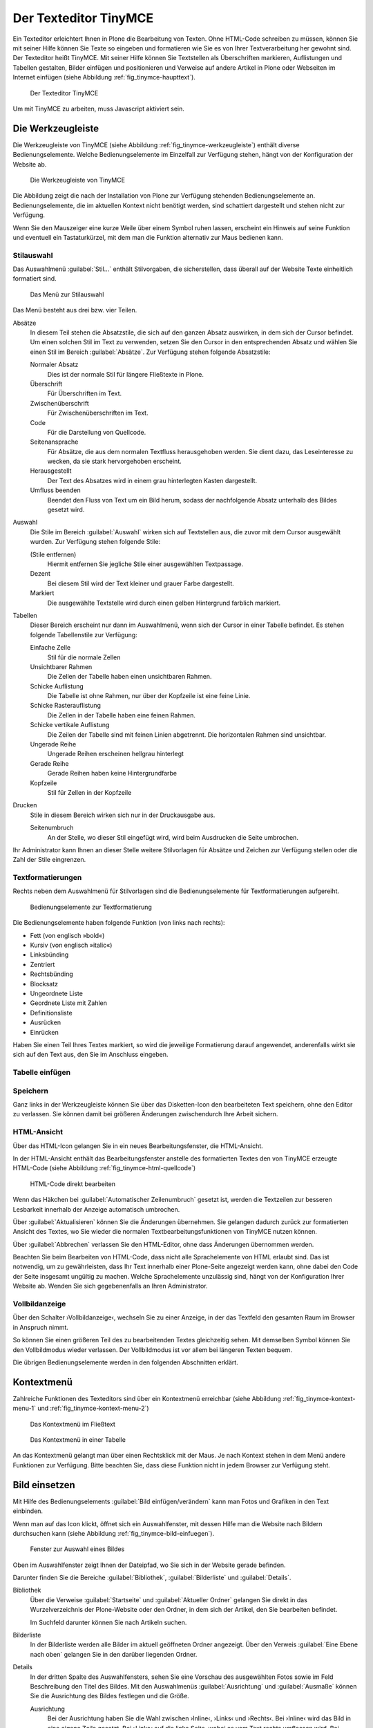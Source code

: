 .. _sec_tinymce:

======================
Der Texteditor TinyMCE
======================

Ein Texteditor erleichtert Ihnen in Plone die Bearbeitung von
Texten. Ohne HTML-Code schreiben zu müssen, können Sie mit seiner
Hilfe können Sie Texte so eingeben und formatieren wie Sie es von
Ihrer Textverarbeitung her gewohnt sind. Der Texteditor heißt
TinyMCE. Mit seiner Hilfe können Sie Textstellen als Überschriften
markieren, Auflistungen und Tabellen gestalten, Bilder einfügen und
positionieren und Verweise auf andere Artikel in Plone oder Webseiten
im Internet einfügen (siehe Abbildung :ref:`fig_tinymce-haupttext`).
 
.. _fig_tinymce-haupttext:

.. figure:: ../images/tinymce-haupttext.*
   :width: 100%
   :alt: Der Haupttext eines Artikel im Bearbeitungsmodus mit dem
   	 Texteditor TinyMCE

   Der Texteditor TinyMCE

Um mit TinyMCE zu arbeiten, muss Javascript aktiviert sein.

.. _sec_tinymce-werkzeugleiste:

Die Werkzeugleiste
==================

Die Werkzeugleiste von TinyMCE (siehe Abbildung
:ref:`fig_tinymce-werkzeugleiste`) enthält diverse
Bedienungselemente. Welche Bedienungselemente im Einzelfall zur
Verfügung stehen, hängt von der Konfiguration der Website ab.

.. _fig_tinymce-werkzeugleiste:

.. figure:: ../images/tinymce-werkzeugleiste.*
   :width: 100%
   :alt: Die Werkzeugleiste von TinyMCE

   Die Werkzeugleiste von TinyMCE

Die Abbildung zeigt die nach der Installation von Plone zur Verfügung
stehenden Bedienungselemente an. Bedienungselemente, die im aktuellen
Kontext nicht benötigt werden, sind schattiert dargestellt und stehen
nicht zur Verfügung. 

Wenn Sie den Mauszeiger eine kurze Weile über einem Symbol ruhen
lassen, erscheint ein Hinweis auf seine Funktion und eventuell ein
Tastaturkürzel, mit dem man die Funktion alternativ zur Maus bedienen
kann.

Stilauswahl
-----------

Das Auswahlmenü :guilabel:`Stil…` enthält Stilvorgaben, die
sicherstellen, dass überall auf der Website Texte einheitlich
formatiert sind. 

.. _fig_tinymce-stilauswahl:

.. figure:: ../images/tinymce-stilauswahl.*
   :width: 100%
   :alt: Das Auswahlmenü für die Stile

   Das Menü zur Stilauswahl

Das Menü besteht aus drei bzw. vier Teilen. 

Absätze 
   In diesem Teil stehen die Absatzstile, die sich auf den ganzen
   Absatz auswirken, in dem sich der Cursor befindet. Um einen solchen
   Stil im Text zu verwenden, setzen Sie den Cursor in den
   entsprechenden Absatz und wählen Sie einen Stil im Bereich
   :guilabel:`Absätze`. Zur Verfügung stehen folgende Absatzstile:
   
   Normaler Absatz
      Dies ist der normale Stil für längere Fließtexte in Plone.

   Überschrift
      Für Überschriften im Text.

   Zwischenüberschrift
      Für Zwischenüberschriften im Text.

   Code
      Für die Darstellung von Quellcode.

   Seitenansprache
      Für Absätze, die aus dem normalen Textfluss herausgehoben
      werden. Sie dient dazu, das Leseinteresse zu wecken,
      da sie stark hervorgehoben erscheint.

   Herausgestellt
      Der Text des Absatzes wird in einem grau hinterlegten Kasten
      dargestellt. 

   Umfluss beenden 
      Beendet den Fluss von Text um ein Bild herum, sodass der
      nachfolgende Absatz unterhalb des Bildes gesetzt wird.

Auswahl
   Die Stile im Bereich :guilabel:`Auswahl` wirken sich auf
   Textstellen aus, die zuvor mit dem Cursor ausgewählt wurden. Zur
   Verfügung stehen folgende Stile:

   (Stile entfernen)
      Hiermit entfernen Sie jegliche Stile einer ausgewählten
      Textpassage. 

   Dezent
      Bei diesem Stil wird der Text kleiner und grauer Farbe
      dargestellt. 

   Markiert
      Die ausgewählte Textstelle wird durch einen gelben Hintergrund
      farblich markiert.

Tabellen
   Dieser Bereich erscheint nur dann im Auswahlmenü, wenn sich der
   Cursor in einer Tabelle befindet. Es stehen folgende Tabellenstile
   zur Verfügung:

   Einfache Zelle
      Stil für die normale Zellen

   Unsichtbarer Rahmen
      Die Zellen der Tabelle haben einen unsichtbaren Rahmen.

   Schicke Auflistung
      Die Tabelle ist ohne Rahmen, nur über der Kopfzeile ist eine
      feine Linie.

   Schicke Rasterauflistung
      Die Zellen in der Tabelle haben eine feinen Rahmen.

   Schicke vertikale Auflistung
      Die Zeilen der Tabelle sind mit feinen Linien abgetrennt. Die
      horizontalen Rahmen sind unsichtbar.

   Ungerade Reihe
      Ungerade Reihen erscheinen hellgrau hinterlegt

   Gerade Reihe
      Gerade Reihen haben keine Hintergrundfarbe

   Kopfzeile
      Stil für Zellen in der Kopfzeile

Drucken
   Stile in diesem Bereich wirken sich nur in der Druckausgabe aus. 

   Seitenumbruch
      An der Stelle, wo dieser Stil eingefügt wird, wird beim
      Ausdrucken die Seite umbrochen.

Ihr Administrator kann Ihnen an dieser Stelle weitere Stilvorlagen für Absätze
und Zeichen zur Verfügung stellen oder die Zahl der Stile eingrenzen.

Textformatierungen
------------------

Rechts neben dem Auswahlmenü für Stilvorlagen sind die
Bedienungselemente für Textformatierungen aufgereiht.

.. _fig_tinymce-textformatierungen:

.. figure:: ../images/tinymce-textformatierungen.*
   :width: 60%
   :alt: Die Bedienungselemente zur Textformatierung

   Bedienungselemente zur Textformatierung


Die Bedienungselemente haben folgende Funktion (von links nach
rechts):

* Fett (von englisch »bold«)

* Kursiv (von englisch »italic«)

* Linksbünding

* Zentriert

* Rechtsbünding

* Blocksatz

* Ungeordnete Liste

* Geordnete Liste mit Zahlen

* Definitionsliste

* Ausrücken

* Einrücken

Haben Sie einen Teil Ihres Textes markiert, so wird die jeweilige
Formatierung darauf angewendet, anderenfalls wirkt sie sich auf den Text aus,
den Sie im Anschluss eingeben.

Tabelle einfügen
----------------

.. todo:: Kapitel schreiben


Speichern
---------

Ganz links in der Werkzeugleiste können Sie über das Disketten-Icon
den bearbeiteten Text speichern, ohne den Editor zu verlassen. Sie
können damit bei größeren Änderungen zwischendurch Ihre Arbeit
sichern.

.. image:: ../images/tinymce-speichern.* 

HTML-Ansicht
------------

Über das HTML-Icon gelangen Sie in ein neues Bearbeitungsfenster, die
HTML-Ansicht.

.. image:: ../images/tinymce-html.*

In der HTML-Ansicht enthält das Bearbeitungsfenster anstelle des formatierten
Textes den von TinyMCE erzeugte HTML-Code (siehe Abbildung
:ref:`fig_tinymce-html-quellcode`)

.. _fig_tinymce-html-quellcode:

.. figure:: ../images/tinymce-html-quellcode.*
   :width: 100%
   :alt: Fenster, um HTML-Quellcode direkt zu bearbeiten

   HTML-Code direkt bearbeiten

Wenn das Häkchen bei :guilabel:`Automatischer Zeilenumbruch` gesetzt
ist, werden die Textzeilen zur besseren Lesbarkeit innerhalb der
Anzeige automatisch umbrochen.

Über :guilabel:`Aktualisieren` können Sie die Änderungen
übernehmen. Sie gelangen dadurch zurück zur formatierten Ansicht des
Textes, wo Sie wieder die normalen Textbearbeitungsfunktionen von
TinyMCE nutzen können.

Über :guilabel:`Abbrechen` verlassen Sie den HTML-Editor, ohne dass
Änderungen übernommen werden. 

Beachten Sie beim Bearbeiten von HTML-Code, dass nicht alle Sprachelemente
von HTML erlaubt sind. Das ist notwendig, um zu gewährleisten, dass Ihr Text
innerhalb einer Plone-Seite angezeigt werden kann, ohne dabei den Code der
Seite insgesamt ungültig zu machen. Welche Sprachelemente unzulässig sind,
hängt von der Konfiguration Ihrer Website ab. Wenden Sie sich gegebenenfalls
an Ihren Administrator.

Vollbildanzeige
---------------

Über den Schalter ›Vollbildanzeige‹, wechseln Sie zu einer Anzeige, in
der das Textfeld den gesamten Raum im Browser in Anspruch nimmt. 

.. image:: ../images/tinymce-vollbild.*

So können Sie einen größeren Teil des zu bearbeitenden Textes
gleichzeitig sehen. Mit demselben Symbol können Sie den Vollbildmodus
wieder verlassen. Der Vollbildmodus ist vor allem bei längeren Texten
bequem.

Die übrigen Bedienungselemente werden in den folgenden Abschnitten
erklärt.


.. _sec_tinymce-kontext-menu:

Kontextmenü
===========

Zahlreiche Funktionen des Texteditors sind über ein Kontextmenü erreichbar
(siehe Abbildung :ref:`fig_tinymce-kontext-menu-1` und
:ref:`fig_tinymce-kontext-menu-2`)

.. _fig_tinymce-kontext-menu-1:

.. figure::
   ../images/tinymce-kontext-menu-1.*
   :width: 100%
   :alt: Das Kontextmenü im Fließtext

   Das Kontextmenü im Fließtext


.. _fig_tinymce-kontext-menu-2:

.. figure::
   ../images/tinymce-kontext-menu-2.*
   :width: 100%
   :alt: Das Kontextmenü bei einer Tabelle

   Das Kontextmenü in einer Tabelle

An das Kontextmenü gelangt man über einen Rechtsklick mit der Maus. Je nach
Kontext stehen in dem Menü andere Funktionen zur Verfügung. Bitte beachten Sie,
dass diese Funktion nicht in jedem Browser zur Verfügung steht.   

Bild einsetzen
==============

Mit Hilfe des Bedienungselements :guilabel:`Bild einfügen/verändern`
kann man Fotos und Grafiken in den Text einbinden.

.. _fig_tinymce-bild:

.. image:: ../images/tinymce-bild.*

Wenn man auf das Icon klickt, öffnet sich ein Auswahlfenster, mit
dessen Hilfe man die Website nach Bildern durchsuchen kann (siehe
Abbildung :ref:`fig_tinymce-bild-einfuegen`).

.. _fig_tinymce-bild-einfuegen:

.. figure::
   ../images/tinymce-bild-einfuegen.*
   :width: 100%
   :alt: Fenster zur Auswahl eines Bildes

   Fenster zur Auswahl eines Bildes

Oben im Auswahlfenster zeigt Ihnen der Dateipfad, wo Sie sich in der
Website gerade befinden.

Darunter finden Sie die Bereiche :guilabel:`Bibliothek`,
:guilabel:`Bilderliste` und :guilabel:`Details`.

Bibliothek
   Über die Verweise :guilabel:`Startseite` und :guilabel:`Aktueller
   Ordner` gelangen Sie direkt in das Wurzelverzeichnis der
   Plone-Website oder den Ordner, in dem sich der Artikel, den Sie
   bearbeiten befindet.

   Im Suchfeld darunter können Sie nach Artikeln suchen. 

Bilderliste
   In der Bilderliste werden alle Bilder im aktuell geöffneten Ordner
   angezeigt. Über den Verweis :guilabel:`Eine Ebene nach oben`
   gelangen Sie in den darüber liegenden Ordner.

Details
   In der dritten Spalte des Auswahlfensters, sehen Sie eine Vorschau
   des ausgewählten Fotos sowie im Feld Beschreibung den Titel des
   Bildes. Mit den Auswahlmenüs :guilabel:`Ausrichtung` und
   :guilabel:`Ausmaße` können Sie die Ausrichtung des Bildes festlegen
   und die Größe. 

   Ausrichtung
      Bei der Ausrichtung haben Sie die Wahl zwischen ›Inline‹, ›Links‹
      und ›Rechts‹. Bei ›Inline‹ wird das Bild in eine eigene Zeile
      gesetzt. Bei ›Links‹ auf die linke Seite, wobei es vom Text
      rechts umflossen wird. Bei ›Rechts‹ wird das Bild auf die rechte
      Seite gesetzt und links vom Text umflossen.

   Legende
      Wenn Ihre Website entsprechend konfiguriert wurde, haben Sie die
      Möglichkeit automatisch eine Bildlegende einzufügen. Setzen Sie
      dazu bei der Option :guilabel:`Legende` ein Häkchen. Wenn das
      Bild über eine Beschreibung verfügt, wird diese eingefügt,
      ansonsten der Titel des Bildes.

      Die Legende wird nicht automatisch verändert, wenn sich die
      Beschreibung oder der Titel eines Bildes ändert. 

   Ausmaße
      Sie können Bilder in verschiedenen Größen in den Artikel
      einbinden. Nach der Installation von Plone stehen folgende
      Größen zur Verfügung:

      * Original
      * Listing (16x16 Pixel)
      * Icon (32x32 Pixel)
      * Tile (64x64 Pixel)
      * Thumb (128x128 Pixel)
      * Mini (200x200 Pixel)
      * Preview (400x400 Pixel)
      * Large (768x768 Pixel)

      Beim Hochladen eines Bildes skaliert Plone das Bild automatisch
      in diesen Größen. 

.. _sec_anker-setzen:

Anker setzen
============

Wenn man beispielsweise vom Anfang eines längeren Artikels zu einer
Stelle springen möchte, die weiter unten liegt, muss man die
Zielposition als Anker markieren. Dazu bewegt man den Cursor an die
gewünschte Stelle und klickt dann auf das Ankersymbol in der Werkzeugleiste.

.. image:: ../images/tinymce-anker.*

Damit öffnet man ein kleines Dialogfenster, in das man die Bezeichnung
des Ankers eingeben kann (siehe Abbildung
:ref:`fig_tinymce-anker-setzen`) 

.. _fig_tinymce-anker-setzen:

.. figure:: 
   ../images/tinymce-anker-setzen.*
   :width: 60%
   :alt: Dialogfenster zum Setzen eines Ankers

   Anker einfügen

Verweise auf Anker, also auf spezielle Textstellen haben folgendes
Format: ::

   http://localhost:8080/Plone/veranstaltungen/kochseminar/das-kochseminar#liste-der-zutaten

Der Name des Ankers erscheint hinter dem Symbol ›#‹. 

Die Stilvorlagen »Überschrift« und »Zwischenüberschrift« bewirken,
dass an diesen Stellen automatisch Anker gesetzt werden.

Wie Sie auf einen Anker verweisen, wird in Abschnitt
:ref:`sec_tinymce-link-auf-anker` weiter unten erklärt. 

Verweise einfügen
=================

Sobald man mit der Maus eine Textstelle markiert hat, wird der Button
zum Setzen bzw. Entfernen eines Verweises in der Werkzeugleiste
aktiviert. 

.. image:: ../images/tinymce-link-setzen.*

Wenn Sie auf das Kettensymbol klicken, wird das Dialogfenster für
Links geöffnet (siehe Abbildung
:ref:`fig_tinymce-link-einfuegen-intern`).

.. _fig_tinymce-link-einfuegen-intern:

.. figure::
   ../images/tinymce-link-einfuegen-intern.*
   :width: 100%
   :alt: Das Dialogfenster zum Setzen eines Links

   Verweis einfügen

Das Dialogfenster ist ähnlich aufgebaut wie das Fenster zum Einfügen
eines Bildes. Es besteht aus zwei Teilen, dem Registerblatt
:guilabel:`Allgemein` und :guilabel:`Erweitert`.

Nach dem Öffnen des Dialogfensters befinden Sie sich auf dem
Registerblatt :guilabel:`Allgemein`. 

Dort finden Sie ganz oben den Dateipfad, der anzeigt, in welchem
Ordner Sie sich befinden. Darunter ist das Dialogfenster in drei Teile
geteilt. Der linke Teil, die :guilabel:`Bibliothek` bleibt stets
gleich. Der mittlere und der rechte Teil verändern sich je nach Anforderung.

Bibliothek
   Im linken Teil des Dialogfensters, der Bibliothek können Sie durch
   die Website navigieren, nach Artikeln auf der Website suchen oder
   festlegen, dass Sie einen externen Link, eine E-Mail-Adresse oder
   einen Verweis auf einen Anker im aktuellen Artikel eingeben
   möchten. 

   Startseite
      Über diesen Link gelangen Sie zur Startseite, dem
      Wurzelverzeichnis der Website.

   Aktueller Ordner
      Über diesen Verweis springen Sie in den Ordner, in dem sich der
      Artikel befindet, den Sie gerade bearbeiten.

   Extern
      Über diesen Verweis öffnen Sie das Dialogfenster, um einen
      Verweis auf einen andere Website einzufügen (siehe Kapitel
      :ref:`sec_tinymce-externen-link-einfuegen`).

   E-Mail
      Über diesen Link öffnen Sie das Dialogfenster, mit dem Sie eine
      E-Mail-Adresse als Link einfügen können (siehe Kapitel
      :ref:`sec_tinymce-e-mail-einfuegen`)

   Anker
      Über diesen Verweis öffnen Sie das Dialogfenster, mit dem Sie
      einen Link zu einem Anker im aktuell bearbeiteten Artikel
      einfügen können.

   Suchen
      Mit Hilfe des Suchformulars können Sie nach Artikel auf der
      Website suchen.

Verweis auf Artikel in der Website einfügen
-------------------------------------------

Abbildung :ref:`fig_tinymce-link-einfuegen-intern` zeigt das
Dialogfenster zum Einfügen eines Verweises auf einen Artikel in der
Website. Über die Verweise :guilabel:`Startseite` und
:guilabel:`Aktueller Ordner` können Sie sich durch die Website
bewegen, um den gewünschten Artikel zu finden. Sie können dazu auch
das Suchfenster in der Spalte :guilabel:`Bibliothek` benutzen.

In der mittleren Spalte werden die Artikel aus dem Ordner angezeigt,
in dem Sie sich gerade befinden. Sie können hier durch die
Ordnerhierarchie navigieren, indem Sie einen Ordner anklicken. Der
Ordner wird daraufhin geöffnet und sein Inhalt angezeigt. Mit dem
Verweis :guilabel:`Eine Ebene nach oben` gelangen Sie jeweils zurück
in den darüber liegenden Ordner.

Sie können einen Artikel als Verweisziel auswählen, in dem Sie ihn
links neben dem angezeigten Titel markieren. In unserem Beispiel wurde
die Nachricht »Kochseminar neu ins Programm aufgenommen« ausgewählt.

In der rechten Spalte mit dem Namen :guilabel:`Details` werden der
Titel der Artikel sowie die Beschreibung oder – bei Bildern – eine
Vorschau angezeigt. 

Betätigen Sie die Schaltfläche :guilabel:`Einfügen`, wenn Sie den
ausgewählten Artikel als Verweis einfügen möchten. Das Dialogfenster
wird daraufhin geschlossen und Sie kehren in den Artikel zurück, den
Sie bearbeiten.

Datei hochladen
   Falls Sie auf einen Artikel verweisen möchten, den Sie noch
   hochladen müssen, können Sie dies über die Schaltfläche
   :guilabel:`Datei hochladen` tun. 

.. _sec_tinymce-externen-link-einfuegen:

Verweis auf andere Website einfügen
-----------------------------------

Wenn Sie einen Verweis zu einer fremden Website einfügen möchten,
klicken Sie in der Spalte :guilabel:`Bibliothek` auf den Link
:guilabel:`Extern`. In der mittleren Spalte erscheint daraufhin das
Formular, mit dem Sie externe Links setzen können (siehe Abbildung
:ref:`fig_tinymce-link-einfuegen-extern`) 

.. _fig_tinymce-link-einfuegen-extern:

.. figure::
   ../images/tinymce-link-einfuegen-extern.*
   :width: 100%
   :alt: Das Formular zum Einfügen externer Links

   Verweis auf fremde Website einfügen

Adresse
   In des Textfeld geben Sie die Adresse der Website, auf die sie
   verweisen möchten. Davor befindet sich ein Auswahlmenü, mit dem Sie
   das Protokoll auswählen können.

   http
      Das Protokoll :term:`HTTP` wird normalerweise für Websites benutzt.

   https
      Das Protokoll :term:`HTTPS` erweitert das HTTP-Protokoll um
      Verschlüsselung und Zertifizierung. Es wird vor allem dann
      benutzt, wenn persönliche, sicherheitsrelevante Daten übertragen
      werden.

   ftp
      Das File-Transfer-Protocal (:term:`FTP`) wird zur Übertragung
      von Dateien benutzt. 

   In der Adresszeile Ihres Browsers können Sie in der Regel sehen,
   welches Protokoll die Website benutzt, auf die Sie verweisen
   möchten.

Vorschau
   Wenn Sie die Schaltfläche :guilabel:`Vorschau` neben der Adresse
   betätigen, wird die angegebene Website unten im Fenster
   :guilabel:`Vorschau` angezeigt.

.. _sec_tinymce-e-mail-einfuegen:

E-Mail-Adresse als Link einfügen
--------------------------------

Über den Link :guilabel:`E-Mail` öffnen Sie das Dialogfenster, mit dem
Sie eine E-Mail-Adresse als Verweisziel in den Artikel einfügen
können (siehe Abbildung :ref:`fig_tinymce-link-einfuegen-mail`).

.. _fig_tinymce-link-einfuegen-mail:

.. figure::
   ../images/tinymce-link-einfuegen-mail.*
   :width: 70%
   :alt: Das Dialogfenster, um eine E-Mail-Adresse als Link einzufügen

   Einfügen einer E-Mail-Adresse als Link

E-Mail
   Geben Sie in dieses Textfeld die E-Mail-Adresse des Empfängers der
   E-Mail an.

Betreff
   In dieses Textfeld können Sie ein Betreff eingeben. 

Sobald der Benutzer auf den Link klickt, öffnet sich in der Regel sein
Standard-E-Mail-Programm und eine neue E-Mail wird erzeugt. Empfänger
und Betreff sind bereits eingetragen. 

.. _sec_tinymce-link-auf-anker:

Link auf Anker einfügen
-----------------------

Über den Link :guilabel:`Anker`	in der Spalte :guilabel:`Bibliothek`
gelangen Sie zu dem Formular mit dem Sie einen Link in den Artikel
einsetzen können, der auf einen Anker im gleichen Artikel verweist
(siehe Abbildung :ref:`fig_tinymce-link-einfuegen-anker`)

.. _fig_tinymce-link-einfuegen-anker:

.. figure::
   ../images/tinymce-link-einfuegen-anker.*
   :width: 100%
   :alt: Das Dialogfenster, mit dem Sie einen Link, der auf einen
   	 Anker verweis einfügen können.

   Link auf Anker einfügen

Anker
   Im Bereich :guilabel:`Mit Anker verknüpfen` werden alle Anker
   aufgelistet, die sich in dem Artikel befinden, den Sie gerade
   bearbeiten. Überschriften werden automatisch mit einem Anker
   versehen, sodass Sie diese auswählen können. Es werden aber auch
   diejenigen Anker aufgelistet, die Sie mit der Hand eingegeben haben
   (siehe dazu Abschnitt :ref:`sec_anker-setzen`). Wählen Sie einen
   Anker aus, indem Sie in markieren und betätigen Sie die
   Schaltfläche :guilabel:`Aktualisieren`. 

Registerblatt »Erweitert«
-------------------------

Auf dem Registerblatt :guilabel:`Erweitert` (siehe Abbildung
:ref:`fig_tinymce-link-einfuegen-erweitert`) können Sie festlegen, wie
sich der Verweis verhalten soll.

.. _fig_tinymce-link-einfuegen-erweitert:

.. figure::
   ../images/tinymce-link-einfuegen-erweitert.*
   :width: 100%
   :alt: Das Registerblatt »Erweitert«

   Das Registerblatt »Erweitert«

Fenster
   In diesem Auswahlmenü können Sie festlegen, ob die Webseite, auf
   die verwiesen wird 
   
   * im selben Fenster/Frame
   * in einem neuen Fenster
   * im übergeordneten Fenster/Frame
   * im obersten Fenster/Frame

   geöffnet werden soll. Die beiden letzten Einstellungen bewirken in
   einer normalen Plone-Website das Gleiche wie der oberste Eintrag.

Titel
   Sie können dem Verweis einen Titel geben, der als :term:`Tooltip`
   angezeigt wird, wenn der Mauszeiger sich über dem Link befindet. 

Speichern Sie Ihre Vorgaben, indem Sie die Schaltfläche
:guilabel:`Aktualisieren` betätigen. 

.. Bilder, Verweise, Anker und Tabellen
.. ------------------------------------
.. 
.. Die Funktionen zum Einfügen von Bildern, Verweisen und Tabellen öffnen ein
.. Fenster unterhalb von TinyMCEs Werkzeugleiste. Dort können Sie Bilder und
.. Verweisziele auswählen oder eine Tabelle einrichten. Solange dieses Fenster
.. sichtbar ist, sind die anderen Funktionen von TinyMCE nicht verfügbar. Es
.. schließt sich, wenn Sie Ihre Eingaben mit »OK« in den Text übernehmen oder mit
.. »Abbrechen« verwerfen.
.. 
.. Wenn Sie ein Bild ausgewählt haben oder sich der Cursor in einer Textstelle
.. befindet, die als Verweis markiert ist, erscheint in der Werkzeugleiste ein
.. zusätzliches Werkzeug: die Schaltfläche zum Löschen des ausgewählten
.. Elements. Wenn Sie es betätigen, wird das Bild gelöscht oder der Verweis
.. entfernt.
.. 
.. Bilder
.. ~~~~~~
.. 
.. .. Screenshot enthält noch falsche Übersetzung
.. 
.. .. _fig_kupu-bild:
.. 
.. .. figure:: ../images/kupu-bild.png
..    :width: 100%
.. 
..    Mit TinyMCE ein Bild einfügen
.. 
.. .. Bug 7919 fehlende Übersetzung}%
.. 
.. Das Fenster zum Einfügen eines Bildes (siehe Abbildung :ref:`fig_kupu-bild`)
.. besteht aus drei Spalten. Links wählen Sie, wo Sie das Bild suchen wollen:
.. 
.. * Home: auf der gesamten Website
.. * Current folder: im aktuellen Ordner
.. * My recent items: unter den von Ihnen zuletzt geänderten Artikeln
.. * Recent items: unter allen zuletzt geänderten Artikeln der Website
.. 
.. 
.. Die mittlere Spalte listet die gefundenen Bilder auf. Sie können hier
.. gegebenenfalls Unterordner durchsuchen, wobei der Verzeichnispfad oberhalb der
.. Auswahl bei der Orientierung hilft. Zusätzlich steht Ihnen rechts oben im
.. Fenster ein Suchfeld zur Verfügung.
.. 
.. Wenn Sie eines der gefundenen Bilder auswählen, zeigt TinyMCE in der rechten
.. Spalte eine Vorschau mit Größenangabe an. Sie können dort außerdem
.. 
.. 
.. * die Ausrichtung des Bildes bestimmen,
.. * eine Legende oder einen Alternativtext einfügen und
.. * die Größe auswählen, in der das Bild im Text erscheinen soll.
.. 
.. Die Ausrichtung des Bildes bestimmt, ob das Bild genau an der Schreibposition
.. eingefügt wird, so dass es im Allgemeinen mitten im Text erscheint, oder ob es
.. an den linken oder rechten Rand gesetzt wird.
.. 
.. Als Legende des Bildes können Sie die Beschreibung aus seinen Metadaten
.. übernehmen, falls Ihre Website entsprechend konfiguriert ist.
.. In diesem Fall sehen Sie dafür eine Option, die
.. zunächst ausgewählt ist. Gibt es keine solche Option oder entfernen Sie das
.. Häkchen, erscheint ein Eingabefeld für einen Alternativtext. Der
.. Alternativtext für ein Bild ist unformatierter Text und sollte das Bild
.. inhaltlich ersetzen können. Das ist unter dem Gesichtspunkt der
.. Barrierefreiheit wünschenswert, da Lesegeräte für Sehbehinderte diesen Text
.. erkennen und als Bildbeschreibung gesondert vorlesen oder anzeigen.
.. 
.. Die Bildgröße können Sie nicht frei eingeben, sondern aus einer Reihe von
.. Standardgrößen wählen. Möglicherweise ist ein Eintrag für die Originalgröße
.. dabei. In keinem Fall wird das Bild vergrößert oder verzerrt, gegebenenfalls
.. aber passend verkleinert.
.. 
.. .. _sec_kupu-bild-hochladen:
.. 
.. Bild hochladen
.. ~~~~~~~~~~~~~~
.. 
.. In der mittleren Spalte des Fensters befindet sich außerdem die Schaltfläche
.. »Hier Bild hochladen...«. Sie öffnet in der rechten Spalte ein Formular,
.. über das Sie ein Bild in den angewählten Ordner hochladen können (siehe
.. Abbildung :ref:`fig_kupu-bild-hochladen`).
.. 
.. .. _fig_kupu-bild-hochladen:
.. 
.. .. figure:: ../images/hier-bild-hochladen.png
..    :width: 100%
.. 
..    In TinyMCE ein Bild hochladen
.. 
.. Dabei wird ein Artikel vom Typ »Bild« angelegt, den Sie später mit Metadaten
.. versehen können.
.. 
.. Über die Schaltfläche »Durchsuchen« in der rechten Spalte öffnen Sie das
.. Dateiauswahlfenster Ihres Webbrowsers, um ein Bild auf Ihrem Rechner
.. auszuwählen. In den Formularfeldern darunter geben Sie den Titel des Bildes
.. und eine Beschreibung ein. Wählen Sie im unteren Teil des Formulars dann, wie
.. oben beschrieben, die gewünschten Werte für Ausrichtung und Größe und geben
.. Sie einen alternativen Text ein. Um diese Felder zu erreichen, müssen Sie
.. möglicherweise das Bildauswahlfenster ganz nach unten rollen. Nachdem Sie »OK«
.. betätigt haben, wird das Bild hochgeladen und in der gewünschten Größe und
.. Ausrichtung in den Text eingefügt.
.. 
.. 
.. Verweise auf Artikel der Website
.. ~~~~~~~~~~~~~~~~~~~~~~~~~~~~~~~~
.. 
.. Um auf einen Artikel Ihrer Website zu verweisen, benutzen Sie das Symbol
.. »Verweis auf Artikel der Website«. Daraufhin öffnet sich ein Fenster, wo Sie
.. den Artikel auswählen können, auf den Sie verweisen möchten
.. (siehe Abbildung :ref:`fig_kupu-int`).
.. 
.. .. Screenshot enthält noch falsche Übersetzung
.. 
.. .. _fig_kupu-int:
.. 
.. .. figure:: ../images/kupu-int.png
..    :width: 100%
.. 
..    Mit TinyMCE auf einen Artikel der Website verweisen
.. 
.. Um einen Artikel Ihrer Website auszuwählen, gehen sie ähnlich vor, wie es für
.. die Auswahl eines Bildes weiter oben in diesem Abschnitt beschrieben ist.
.. Jetzt zeigt die mittlere Spalte des Fensters allerdings Artikel aller Typen
.. an, und die Vorschau rechts besteht nun aus Titel und Beschreibung des
.. gewählten Artikels. Sie können bestimmen, ob der Verweis zum Anfang oder zu
.. einem bestimmten Anker im Artikel führen soll. Auf Anker wird weiter unten
.. näher eingegangen.
.. 
.. Falls Sie vor der Auswahl des Verweises ein Stück Ihres Textes markiert haben,
.. wird diese Textstelle zum Verweis. Anderenfalls fügt TinyMCE den Titel des
.. Zielartikels an der aktuellen Schreibposition als Verweis ein.
.. 
.. .. _sec_wiki-verweise:
.. 
.. Wenn Ihre Website entsprechend konfiguriert ist, können Sie im Haupttext einer
.. Seite, einer Nachricht und eines Termins neue Verweise wie in einem Wiki
.. erzeugen. Setzen Sie dazu ein Wort oder eine Wortgruppe in doppelte runde oder
.. eckige Klammern (siehe Abbildung :ref:`fig_bearbeiten-wiki`).
.. 
.. .. _fig_bearbeiten-wiki:
.. 
.. .. figure:: ../images/bearbeiten-wiki.png
..    :width: 100%
.. 
..    Verweise einfügen wie in einem Wiki
.. 
.. Sollte im gleichen Ordner bereits ein Artikel vorhanden sein, dessen Kurzname
.. mit der eingeklammerten Wortgruppe übereinstimmt, wird der geklammerte Text
.. nach dem Speichern zu einem gewöhnlichen Verweis auf diesen Artikel.
.. Anderenfalls legt Plone einen Verweis an, über den ein neuer Artikel
.. hinzugefügt werden kann (siehe Abschnitt :ref:`sec_hinzufugen-mit-wiki`).
.. 
.. Internetverweise
.. ~~~~~~~~~~~~~~~~
.. 
.. Für Verweise auf Webseiten und andere Ressourcen außerhalb Ihrer Website kann
.. TinyMCE Ihnen natürlich keine Auswahllisten anbieten. Stattdessen geben Sie die
.. gewünschte Adresse direkt ein. TinyMCE erstellt dann eine Vorschau des
.. Verweisziels (siehe Abbildung :ref:`fig_kupu-ext`).
.. 
.. .. _fig_kupu-ext:
.. 
.. .. figure:: ../images/kupu-ext.png
..    :width: 100%
.. 
..    Mit TinyMCE einen Internetverweis einfügen
.. 
.. Sie müssen für einen Internetverweis eine vollständige Adresse angeben;
.. Adressen von Webseiten beginnen in der Regel mit ``http://``. Das
.. Eingabefeld ist bereits damit vorausgefüllt, wenn TinyMCE das Fenster öffnet.
.. Natürlich können Sie aber auch auf andere Adressarten wie ``ftp://`` oder
.. ``https://`` verweisen.
.. 
.. Vorher markierter Text wird zu einem Verweis, wenn Sie die eingegebene
.. Adresse bestätigen. Haben Sie keinen Text markiert, fügt TinyMCE die
.. Internetadresse als Text für den Verweis ein.
.. 
.. Anker
.. ~~~~~
.. 
.. Anker sind unsichtbare Markierungen im Text einer Website, die als
.. Verweisziele dienen. So kann der Leser beispielsweise direkt zu einer
.. bestimmten Zwischenüberschrift in einem längeren Text geleitet werden. Sie
.. können auf Anker innerhalb eines Textes verweisen, aber auch auf Textstellen
.. in anderen Artikeln, wenn dort Anker gesetzt wurden.
.. 
.. Das Symbol »Anker einfügen« öffnet ein zweispaltiges Fenster, in dem Sie
.. sowohl Verweise auf Anker in Ihren Text einfügen als auch Anker in Ihrem
.. Artikel setzen und verwalten können (siehe
.. Abbildung :ref:`fig_kupu-auf-anker-verweisen`).
.. 
.. .. _fig_kupu-auf-anker-verweisen:
.. 
.. .. figure:: ../images/kupu-auf-anker-verweisen.png
..    :width: 100%
.. 
..    In TinyMCE auf Anker verweisen
.. 
.. Wenn Sie innerhalb desselben Textes auf
.. einen Anker verweisen, der noch nicht existiert, wird er angelegt.
.. 
.. TinyMCE kann Anker für Textstellen setzen, die mit einer Stilvorlage formatiert
.. wurden. Um auf einen solchen Anker im gerade bearbeiteten Text zu verweisen,
.. wählen Sie in der linken Spalte des Fensters einen Stil aus. Daraufhin
.. erscheint rechts eine Liste aller Textstellen, die mit diesem Stil
.. ausgezeichnet wurden. Wählen Sie eine aus, und bestätigen Sie mit »OK«.
.. 
.. TinyMCE setzt nun einen Anker auf die ausgewählte Textstelle und erzeugt an der
.. Cursorposition einen Verweis auf den Anker. Wenn Sie zuvor ein Stück Text
.. markiert hatten, wird dieser zum Verweis, anderenfalls fügt TinyMCE die als Anker
.. ausgewählte Textstelle ein. Für den Stil »Heading« wäre das beispielsweise der
.. Wortlaut der ausgewählten Überschrift.
.. 
.. Der zweite Reiter »Anker verwalten« erlaubt Ihnen, Anker zu setzen und zu
.. löschen, auf die von anderswo verwiesen werden kann (siehe
.. Abbildung :ref:`fig_kupu-anker-verwalten`).
.. 
.. .. _fig_kupu-anker-verwalten:
.. 
.. .. figure:: ../images/kupu-anker-verwalten.png
..    :width: 100%
.. 
..    In TinyMCE Anker verwalten
.. 
.. Die linke Spalte zeigt wieder die Stilauswahl, die rechte alle Textstellen mit
.. dem gerade ausgewählten Stil. Falls neben dem Namen einer Textstelle eine
.. Ankermarkierung in der Form ``#name-der-stelle`` auftaucht, wurde dort
.. bereits ein Anker gesetzt. Sie setzen einen neuen Anker, wenn Sie neben einer
.. Textstelle einen Haken setzen, und Sie löschen einen Anker, indem Sie den Haken
.. entfernen. Mit dem Schalter »Alle umschalten« können Sie an allen Textstellen
.. mit dem ausgewählten Stil Anker hinzufügen oder löschen.
.. 
.. TinyMCE erkennt, ob auf einen Anker von innerhalb des Artikels verwiesen wird.
.. Einen solchen Anker können Sie nicht löschen. TinyMCE kann jedoch nicht
.. herausfinden, ob andere Artikeln auf Anker im aktuellen Artikel verweisen.
.. Löschen Sie einen Anker daher nur, wenn Sie sicher sind, dass er
.. nirgends auf Ihrer oder anderen Websites mehr benutzt wird. Ein Verweis auf
.. einen gelöschten Anker würde den Benutzer nicht mehr zur beabsichtigten
.. Textstelle führen, sondern zum Anfang des betreffenden Artikels.
.. 
.. Tabellen
.. ~~~~~~~~
.. 
.. .. _fig_kupu-tabelle:
.. 
.. .. figure:: ../images/kupu-tabelle.png
..    :width: 100%
.. 
..    Mit TinyMCE eine Tabelle anlegen
.. 
.. Wollen Sie in Ihren Text eine neue Tabelle einfügen, benutzen Sie das Symbol
.. »Tabelle«. Daraufhin öffnet sich TinyMCEs Tabellenfenster (siehe
.. Abbildung :ref:`fig_kupu-tabelle`), in dem Sie folgende Merkmale der Tabelle bestimmen:
.. 
.. 
.. * den Tabellenstil
.. * die Anzahl der Spalten und Zeilen der Tabelle
.. * ob die Spalten Überschriften haben
.. 
.. 
.. Mit der Schaltfläche »Tabelle einfügen« legen Sie eine leere Tabelle an der
.. aktuellen Schreibposition im Text an. Sie können sie ausfüllen und
.. gegebenenfalls die Überschriften der Spalten anpassen. Mit der Schaltfläche
.. »Alle Tabellen optimieren« veranlassen Sie TinyMCE, die Größe aller Tabellen im
.. Text zu optimieren.
.. 
.. .. Screenshot enthält noch falsche Übersetzung
.. 
.. .. _fig_kupu-tabelle-bearbeiten:
.. 
.. .. figure:: ../images/kupu-tabelle-bearbeiten.png
..    :width: 100%
.. 
..    Mit TinyMCE eine Tabelle bearbeiten
.. 
.. 
.. Um eine bestehende Tabelle zu ändern, öffnen Sie TinyMCEs Tabellenfenster,
.. während sich der Cursor in der Tabelle befindet. Das Tabellenfenster enthält
.. dann Schaltflächen für folgende Tätigkeiten (siehe
.. Abbildung :ref:`fig_kupu-tabelle-bearbeiten`):
.. 
.. * Tabellenstil verändern
.. * die Ausrichtung von Text in Tabellenzellen bestimmen
.. * Zeilen und Spalten hinzufügen und entfernen
.. * die Tabelle hinsichtlich ihrer Größe optimieren
.. * die Tabelle löschen

